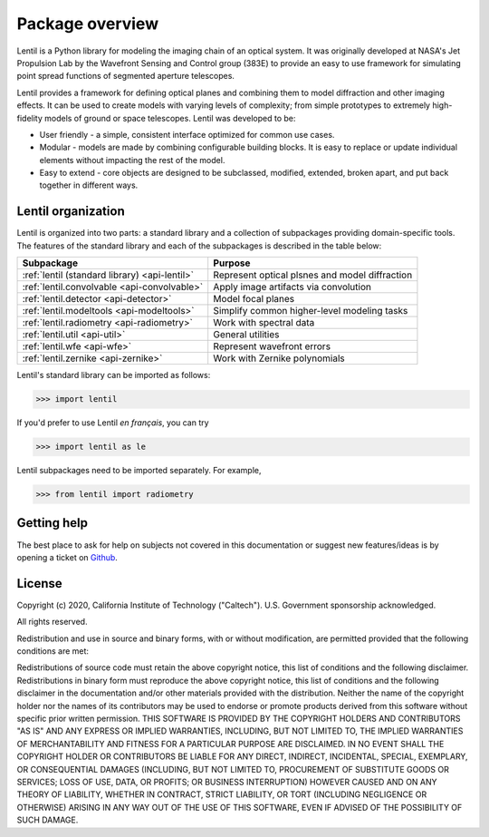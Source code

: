 .. _package-overview:

****************
Package overview
****************

Lentil is a Python library for modeling the imaging chain of an optical system. It was 
originally developed at NASA's Jet Propulsion Lab by the Wavefront Sensing and Control 
group (383E) to provide an easy to use framework for simulating point spread functions 
of segmented aperture telescopes.

Lentil provides a framework for defining optical planes and combining them to model 
diffraction and other imaging effects. It can be used to create models with varying 
levels of complexity; from simple prototypes to extremely high-fidelity models of ground 
or space telescopes. Lentil was developed to be:

* User friendly - a simple, consistent interface optimized for common use cases.
* Modular - models are made by combining configurable building blocks. It is easy to 
  replace or update individual elements without impacting the rest of the model.
* Easy to extend - core objects are designed to be subclassed, modified, extended, 
  broken apart, and put back together in different ways.

Lentil organization
===================
Lentil is organized into two parts: a standard library and a collection of 
subpackages providing domain-specific tools. The features of the standard
library and each of the subpackages is described in the table below:

============================================== ===============================================
Subpackage                                     Purpose
============================================== ===============================================
:ref:`lentil (standard library) <api-lentil>`  Represent optical plsnes and model diffraction
:ref:`lentil.convolvable <api-convolvable>`    Apply image artifacts via convolution 
:ref:`lentil.detector <api-detector>`          Model focal planes
:ref:`lentil.modeltools <api-modeltools>`      Simplify common higher-level modeling tasks
:ref:`lentil.radiometry <api-radiometry>`      Work with spectral data
:ref:`lentil.util <api-util>`                  General utilities 
:ref:`lentil.wfe <api-wfe>`                    Represent wavefront errors 
:ref:`lentil.zernike <api-zernike>`            Work with Zernike polynomials
============================================== ===============================================

Lentil's standard library can be imported as follows:

.. code-block:: python3

    >>> import lentil

If you'd prefer to use Lentil *en français*, you can try

.. code-block:: python3

    >>> import lentil as le

Lentil subpackages need to be imported separately. For example,

.. code-block:: python3

    >>> from lentil import radiometry


Getting help
============
The best place to ask for help on subjects not covered in this documentation or suggest new 
features/ideas is by opening a ticket on `Github <https://github.com/andykee/lentil/issues>`__.

License
=======
Copyright (c) 2020, California Institute of Technology ("Caltech"). U.S. Government sponsorship acknowledged.

All rights reserved.

Redistribution and use in source and binary forms, with or without modification, are permitted provided that the following conditions are met:

Redistributions of source code must retain the above copyright notice, this list of conditions and the following disclaimer.
Redistributions in binary form must reproduce the above copyright notice, this list of conditions and the following disclaimer in the documentation and/or other materials provided with the distribution.
Neither the name of the copyright holder nor the names of its contributors may be used to endorse or promote products derived from this software without specific prior written permission.
THIS SOFTWARE IS PROVIDED BY THE COPYRIGHT HOLDERS AND CONTRIBUTORS "AS IS" AND ANY EXPRESS OR IMPLIED WARRANTIES, INCLUDING, BUT NOT LIMITED TO, THE IMPLIED WARRANTIES OF MERCHANTABILITY AND FITNESS FOR A PARTICULAR PURPOSE ARE DISCLAIMED. IN NO EVENT SHALL THE COPYRIGHT HOLDER OR CONTRIBUTORS BE LIABLE FOR ANY DIRECT, INDIRECT, INCIDENTAL, SPECIAL, EXEMPLARY, OR CONSEQUENTIAL DAMAGES (INCLUDING, BUT NOT LIMITED TO, PROCUREMENT OF SUBSTITUTE GOODS OR SERVICES; LOSS OF USE, DATA, OR PROFITS; OR BUSINESS INTERRUPTION) HOWEVER CAUSED AND ON ANY THEORY OF LIABILITY, WHETHER IN CONTRACT, STRICT LIABILITY, OR TORT (INCLUDING NEGLIGENCE OR OTHERWISE) ARISING IN ANY WAY OUT OF THE USE OF THIS SOFTWARE, EVEN IF ADVISED OF THE POSSIBILITY OF SUCH DAMAGE.





